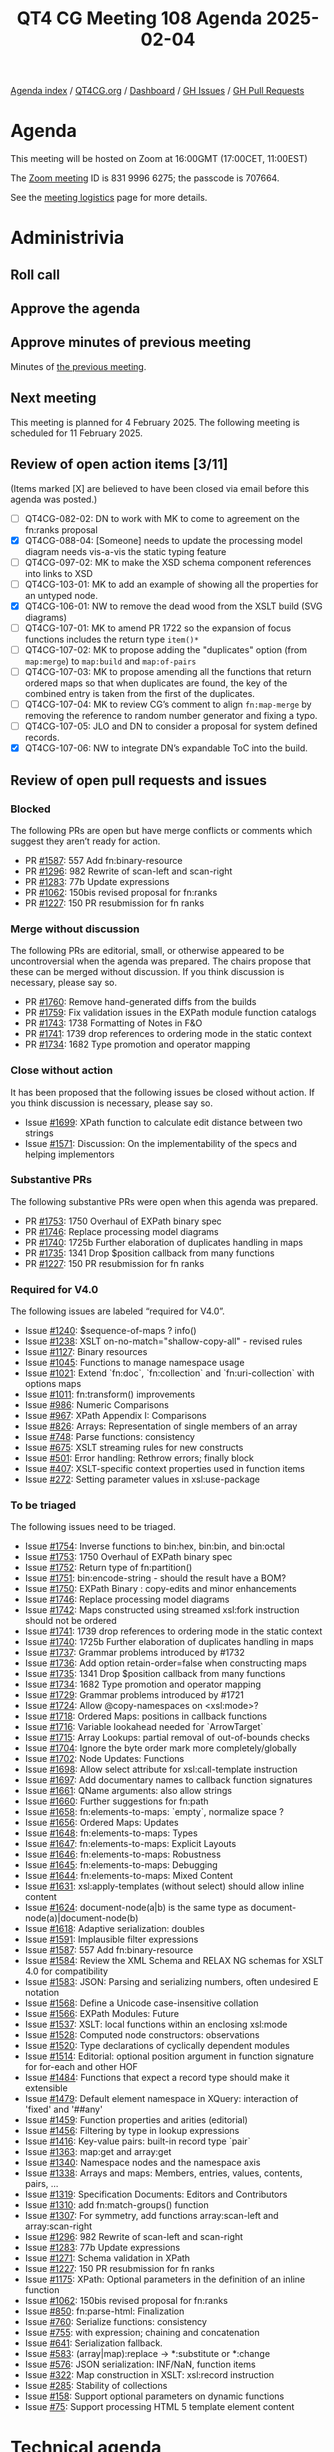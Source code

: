 :PROPERTIES:
:ID:       524A2035-204E-427F-8C71-D15C7409925B
:END:
#+title: QT4 CG Meeting 108 Agenda 2025-02-04
#+author: Norm Tovey-Walsh
#+filetags: :qt4cg:
#+options: html-style:nil h:6 toc:nil
#+html_head: <link rel="stylesheet" type="text/css" href="/meeting/css/htmlize.css"/>
#+html_head: <link rel="stylesheet" type="text/css" href="../../../css/style.css"/>
#+html_head: <link rel="shortcut icon" href="/img/QT4-64.png" />
#+html_head: <link rel="apple-touch-icon" sizes="64x64" href="/img/QT4-64.png" type="image/png" />
#+html_head: <link rel="apple-touch-icon" sizes="76x76" href="/img/QT4-76.png" type="image/png" />
#+html_head: <link rel="apple-touch-icon" sizes="120x120" href="/img/QT4-120.png" type="image/png" />
#+html_head: <link rel="apple-touch-icon" sizes="152x152" href="/img/QT4-152.png" type="image/png" />
#+options: author:nil email:nil creator:nil timestamp:nil
#+startup: showall

[[../][Agenda index]] / [[https://qt4cg.org][QT4CG.org]] / [[https://qt4cg.org/dashboard][Dashboard]] / [[https://github.com/qt4cg/qtspecs/issues][GH Issues]] / [[https://github.com/qt4cg/qtspecs/pulls][GH Pull Requests]]

* Agenda
:PROPERTIES:
:unnumbered: t
:CUSTOM_ID: agenda
:END:

This meeting will be hosted on Zoom at 16:00GMT (17:00CET, 11:00EST) 

The [[https://us06web.zoom.us/j/83199966275?pwd=SmN6V0RhUGdSTHFHZkd6cjgxVEY2QT09][Zoom meeting]] ID is 831 9996 6275; the passcode is 707664.

See the [[https://qt4cg.org/meeting/logistics.html][meeting logistics]] page for more details.

* Administrivia
:PROPERTIES:
:CUSTOM_ID: administrivia
:END:

** Roll call
:PROPERTIES:
:CUSTOM_ID: roll-call
:END:

** Approve the agenda
:PROPERTIES:
:CUSTOM_ID: accept-agenda
:END:

** Approve minutes of previous meeting
:PROPERTIES:
:CUSTOM_ID: approve-minutes
:END:

Minutes of [[../../minutes/2025/01-28.html][the previous meeting]].

** Next meeting
:PROPERTIES:
:CUSTOM_ID: next-meeting
:END:

This meeting is planned for 4 February 2025. The following meeting is scheduled
for 11 February 2025. 

** Review of open action items [3/11]
:PROPERTIES:
:CUSTOM_ID: open-actions
:END:

(Items marked [X] are believed to have been closed via email before
this agenda was posted.)

+ [ ] QT4CG-082-02: DN to work with MK to come to agreement on the fn:ranks proposal
+ [X] QT4CG-088-04: [Someone] needs to update the processing model diagram needs vis-a-vis the static typing feature
+ [ ] QT4CG-097-02: MK to make the XSD schema component references into links to XSD
+ [ ] QT4CG-103-01: MK to add an example of showing all the properties for an untyped node.
+ [X] QT4CG-106-01: NW to remove the dead wood from the XSLT build (SVG diagrams)
+ [ ] QT4CG-107-01: MK to amend PR 1722 so the expansion of focus functions includes the return type ~item()*~
+ [ ] QT4CG-107-02: MK to propose adding the "duplicates" option (from ~map:merge~) to ~map:build~ and ~map:of-pairs~
+ [ ] QT4CG-107-03: MK to propose amending all the functions that return ordered maps so that when duplicates are found, the key of the combined entry is taken from the first of the duplicates.
+ [ ] QT4CG-107-04: MK to review CG’s comment to align ~fn:map-merge~ by removing the reference to random number generator and fixing a typo.
+ [ ] QT4CG-107-05: JLO and DN to consider a proposal for system defined records.
+ [X] QT4CG-107-06: NW to integrate DN’s expandable ToC into the build.

** Review of open pull requests and issues
:PROPERTIES:
:CUSTOM_ID: open-pull-requests
:END:

*** Blocked
:PROPERTIES:
:CUSTOM_ID: blocked
:END:

The following PRs are open but have merge conflicts or comments which
suggest they aren’t ready for action.

+ PR [[https://qt4cg.org/dashboard/#pr-1587][#1587]]: 557 Add fn:binary-resource
+ PR [[https://qt4cg.org/dashboard/#pr-1296][#1296]]: 982 Rewrite of scan-left and scan-right
+ PR [[https://qt4cg.org/dashboard/#pr-1283][#1283]]: 77b Update expressions
+ PR [[https://qt4cg.org/dashboard/#pr-1062][#1062]]: 150bis revised proposal for fn:ranks
+ PR [[https://qt4cg.org/dashboard/#pr-1227][#1227]]: 150 PR resubmission for fn ranks

*** Merge without discussion
:PROPERTIES:
:CUSTOM_ID: merge-without-discussion
:END:

The following PRs are editorial, small, or otherwise appeared to be
uncontroversial when the agenda was prepared. The chairs propose that
these can be merged without discussion. If you think discussion is
necessary, please say so.

+ PR [[https://qt4cg.org/dashboard/#pr-1760][#1760]]: Remove hand-generated diffs from the builds
+ PR [[https://qt4cg.org/dashboard/#pr-1759][#1759]]: Fix validation issues in the EXPath module function catalogs
+ PR [[https://qt4cg.org/dashboard/#pr-1743][#1743]]: 1738 Formatting of Notes in F&O
+ PR [[https://qt4cg.org/dashboard/#pr-1741][#1741]]: 1739 drop references to ordering mode in the static context
+ PR [[https://qt4cg.org/dashboard/#pr-1734][#1734]]: 1682 Type promotion and operator mapping

*** Close without action
:PROPERTIES:
:CUSTOM_ID: close-without-action
:END:

It has been proposed that the following issues be closed without action.
If you think discussion is necessary, please say so.

+ Issue [[https://github.com/qt4cg/qtspecs/issues/1699][#1699]]: XPath function to calculate edit distance between two strings
+ Issue [[https://github.com/qt4cg/qtspecs/issues/1571][#1571]]: Discussion: On the implementability of the specs and helping implementors

*** Substantive PRs
:PROPERTIES:
:CUSTOM_ID: substantive
:END:

The following substantive PRs were open when this agenda was prepared.

+ PR [[https://qt4cg.org/dashboard/#pr-1753][#1753]]: 1750 Overhaul of EXPath binary spec
+ PR [[https://qt4cg.org/dashboard/#pr-1746][#1746]]: Replace processing model diagrams
+ PR [[https://qt4cg.org/dashboard/#pr-1740][#1740]]: 1725b Further elaboration of duplicates handling in maps
+ PR [[https://qt4cg.org/dashboard/#pr-1735][#1735]]: 1341 Drop $position callback from many functions
+ PR [[https://qt4cg.org/dashboard/#pr-1227][#1227]]: 150 PR resubmission for fn ranks

*** Required for V4.0
:PROPERTIES:
:CUSTOM_ID: required-40
:END:

The following issues are labeled “required for V4.0”.

+ Issue [[https://github.com/qt4cg/qtspecs/issues/1240][#1240]]: $sequence-of-maps ? info()
+ Issue [[https://github.com/qt4cg/qtspecs/issues/1238][#1238]]: XSLT on-no-match="shallow-copy-all" - revised rules
+ Issue [[https://github.com/qt4cg/qtspecs/issues/1127][#1127]]: Binary resources
+ Issue [[https://github.com/qt4cg/qtspecs/issues/1045][#1045]]: Functions to manage namespace usage
+ Issue [[https://github.com/qt4cg/qtspecs/issues/1021][#1021]]: Extend `fn:doc`, `fn:collection` and `fn:uri-collection` with options maps
+ Issue [[https://github.com/qt4cg/qtspecs/issues/1011][#1011]]: fn:transform() improvements
+ Issue [[https://github.com/qt4cg/qtspecs/issues/986][#986]]: Numeric Comparisons
+ Issue [[https://github.com/qt4cg/qtspecs/issues/967][#967]]: XPath Appendix I: Comparisons
+ Issue [[https://github.com/qt4cg/qtspecs/issues/826][#826]]: Arrays: Representation of single members of an array
+ Issue [[https://github.com/qt4cg/qtspecs/issues/748][#748]]: Parse functions: consistency
+ Issue [[https://github.com/qt4cg/qtspecs/issues/675][#675]]: XSLT streaming rules for new constructs
+ Issue [[https://github.com/qt4cg/qtspecs/issues/501][#501]]: Error handling: Rethrow errors; finally block
+ Issue [[https://github.com/qt4cg/qtspecs/issues/407][#407]]: XSLT-specific context properties used in function items
+ Issue [[https://github.com/qt4cg/qtspecs/issues/272][#272]]: Setting parameter values in xsl:use-package

*** To be triaged
:PROPERTIES:
:CUSTOM_ID: triage
:END:

The following issues need to be triaged.

+ Issue [[https://github.com/qt4cg/qtspecs/issues/1754][#1754]]: Inverse functions to bin:hex, bin:bin, and bin:octal
+ Issue [[https://github.com/qt4cg/qtspecs/issues/1753][#1753]]: 1750 Overhaul of EXPath binary spec
+ Issue [[https://github.com/qt4cg/qtspecs/issues/1752][#1752]]: Return type of fn:partition()
+ Issue [[https://github.com/qt4cg/qtspecs/issues/1751][#1751]]: bin:encode-string - should the result have a BOM?
+ Issue [[https://github.com/qt4cg/qtspecs/issues/1750][#1750]]: EXPath Binary : copy-edits and minor enhancements
+ Issue [[https://github.com/qt4cg/qtspecs/issues/1746][#1746]]: Replace processing model diagrams
+ Issue [[https://github.com/qt4cg/qtspecs/issues/1742][#1742]]: Maps constructed using streamed xsl:fork instruction should not be ordered
+ Issue [[https://github.com/qt4cg/qtspecs/issues/1741][#1741]]: 1739 drop references to ordering mode in the static context
+ Issue [[https://github.com/qt4cg/qtspecs/issues/1740][#1740]]: 1725b Further elaboration of duplicates handling in maps
+ Issue [[https://github.com/qt4cg/qtspecs/issues/1737][#1737]]: Grammar problems introduced by #1732
+ Issue [[https://github.com/qt4cg/qtspecs/issues/1736][#1736]]: Add option retain-order=false when constructing maps
+ Issue [[https://github.com/qt4cg/qtspecs/issues/1735][#1735]]: 1341 Drop $position callback from many functions
+ Issue [[https://github.com/qt4cg/qtspecs/issues/1734][#1734]]: 1682 Type promotion and operator mapping
+ Issue [[https://github.com/qt4cg/qtspecs/issues/1729][#1729]]: Grammar problems introduced by #1721
+ Issue [[https://github.com/qt4cg/qtspecs/issues/1724][#1724]]: Allow @copy-namespaces on <xsl:mode>?
+ Issue [[https://github.com/qt4cg/qtspecs/issues/1718][#1718]]: Ordered Maps: positions in callback functions
+ Issue [[https://github.com/qt4cg/qtspecs/issues/1716][#1716]]: Variable lookahead needed for `ArrowTarget`
+ Issue [[https://github.com/qt4cg/qtspecs/issues/1715][#1715]]: Array Lookups: partial removal of out-of-bounds checks
+ Issue [[https://github.com/qt4cg/qtspecs/issues/1704][#1704]]: Ignore the byte order mark more completely/globally
+ Issue [[https://github.com/qt4cg/qtspecs/issues/1702][#1702]]: Node Updates: Functions
+ Issue [[https://github.com/qt4cg/qtspecs/issues/1698][#1698]]: Allow select attribute for xsl:call-template instruction
+ Issue [[https://github.com/qt4cg/qtspecs/issues/1697][#1697]]: Add documentary names to callback function signatures
+ Issue [[https://github.com/qt4cg/qtspecs/issues/1661][#1661]]: QName arguments: also allow strings
+ Issue [[https://github.com/qt4cg/qtspecs/issues/1660][#1660]]: Further suggestions for fn:path
+ Issue [[https://github.com/qt4cg/qtspecs/issues/1658][#1658]]: fn:elements-to-maps: `empty`, normalize space ?
+ Issue [[https://github.com/qt4cg/qtspecs/issues/1656][#1656]]: Ordered Maps: Updates
+ Issue [[https://github.com/qt4cg/qtspecs/issues/1648][#1648]]: fn:elements-to-maps: Types
+ Issue [[https://github.com/qt4cg/qtspecs/issues/1647][#1647]]: fn:elements-to-maps: Explicit Layouts
+ Issue [[https://github.com/qt4cg/qtspecs/issues/1646][#1646]]: fn:elements-to-maps: Robustness
+ Issue [[https://github.com/qt4cg/qtspecs/issues/1645][#1645]]: fn:elements-to-maps: Debugging
+ Issue [[https://github.com/qt4cg/qtspecs/issues/1644][#1644]]: fn:elements-to-maps: Mixed Content
+ Issue [[https://github.com/qt4cg/qtspecs/issues/1631][#1631]]: xsl:apply-templates (without select) should allow inline content
+ Issue [[https://github.com/qt4cg/qtspecs/issues/1624][#1624]]: document-node(a|b) is the same type as document-node(a)|document-node(b)
+ Issue [[https://github.com/qt4cg/qtspecs/issues/1618][#1618]]: Adaptive serialization: doubles
+ Issue [[https://github.com/qt4cg/qtspecs/issues/1591][#1591]]: Implausible filter expressions
+ Issue [[https://github.com/qt4cg/qtspecs/issues/1587][#1587]]: 557 Add fn:binary-resource
+ Issue [[https://github.com/qt4cg/qtspecs/issues/1584][#1584]]: Review the XML Schema and RELAX NG schemas for XSLT 4.0 for compatibility
+ Issue [[https://github.com/qt4cg/qtspecs/issues/1583][#1583]]: JSON: Parsing and serializing numbers, often undesired E notation
+ Issue [[https://github.com/qt4cg/qtspecs/issues/1568][#1568]]: Define a Unicode case-insensitive collation
+ Issue [[https://github.com/qt4cg/qtspecs/issues/1566][#1566]]: EXPath Modules: Future
+ Issue [[https://github.com/qt4cg/qtspecs/issues/1537][#1537]]: XSLT: local functions within an enclosing xsl:mode
+ Issue [[https://github.com/qt4cg/qtspecs/issues/1528][#1528]]: Computed node constructors: observations
+ Issue [[https://github.com/qt4cg/qtspecs/issues/1520][#1520]]: Type declarations of cyclically dependent modules
+ Issue [[https://github.com/qt4cg/qtspecs/issues/1514][#1514]]: Editorial: optional position argument in function signature for for-each and other HOF 
+ Issue [[https://github.com/qt4cg/qtspecs/issues/1484][#1484]]: Functions that expect a record type should make it extensible
+ Issue [[https://github.com/qt4cg/qtspecs/issues/1479][#1479]]: Default element namespace in XQuery: interaction of 'fixed' and '##any'
+ Issue [[https://github.com/qt4cg/qtspecs/issues/1459][#1459]]: Function properties and arities (editorial)
+ Issue [[https://github.com/qt4cg/qtspecs/issues/1456][#1456]]: Filtering by type in lookup expressions
+ Issue [[https://github.com/qt4cg/qtspecs/issues/1416][#1416]]: Key-value pairs: built-in record type `pair`
+ Issue [[https://github.com/qt4cg/qtspecs/issues/1363][#1363]]: map:get and array:get
+ Issue [[https://github.com/qt4cg/qtspecs/issues/1340][#1340]]: Namespace nodes and the namespace axis
+ Issue [[https://github.com/qt4cg/qtspecs/issues/1338][#1338]]: Arrays and maps: Members, entries, values, contents, pairs, …
+ Issue [[https://github.com/qt4cg/qtspecs/issues/1319][#1319]]: Specification Documents: Editors and Contributors
+ Issue [[https://github.com/qt4cg/qtspecs/issues/1310][#1310]]: add fn:match-groups() function
+ Issue [[https://github.com/qt4cg/qtspecs/issues/1307][#1307]]: For symmetry, add functions array:scan-left and array:scan-right
+ Issue [[https://github.com/qt4cg/qtspecs/issues/1296][#1296]]: 982 Rewrite of scan-left and scan-right
+ Issue [[https://github.com/qt4cg/qtspecs/issues/1283][#1283]]: 77b Update expressions
+ Issue [[https://github.com/qt4cg/qtspecs/issues/1271][#1271]]: Schema validation in XPath
+ Issue [[https://github.com/qt4cg/qtspecs/issues/1227][#1227]]: 150 PR resubmission for fn ranks
+ Issue [[https://github.com/qt4cg/qtspecs/issues/1175][#1175]]: XPath: Optional parameters in the definition of an inline function
+ Issue [[https://github.com/qt4cg/qtspecs/issues/1062][#1062]]: 150bis revised proposal for fn:ranks
+ Issue [[https://github.com/qt4cg/qtspecs/issues/850][#850]]: fn:parse-html: Finalization
+ Issue [[https://github.com/qt4cg/qtspecs/issues/760][#760]]: Serialize functions: consistency
+ Issue [[https://github.com/qt4cg/qtspecs/issues/755][#755]]: with expression; chaining and concatenation
+ Issue [[https://github.com/qt4cg/qtspecs/issues/641][#641]]: Serialization fallback.
+ Issue [[https://github.com/qt4cg/qtspecs/issues/583][#583]]: (array|map):replace → *:substitute or *:change
+ Issue [[https://github.com/qt4cg/qtspecs/issues/576][#576]]: JSON serialization: INF/NaN, function items
+ Issue [[https://github.com/qt4cg/qtspecs/issues/322][#322]]: Map construction in XSLT: xsl:record instruction
+ Issue [[https://github.com/qt4cg/qtspecs/issues/285][#285]]: Stability of collections
+ Issue [[https://github.com/qt4cg/qtspecs/issues/158][#158]]: Support optional parameters on dynamic functions
+ Issue [[https://github.com/qt4cg/qtspecs/issues/75][#75]]: Support processing HTML 5 template element content

* Technical agenda
:PROPERTIES:
:CUSTOM_ID: technical-agenda
:END:

** PR #1753: 1750 Overhaul of EXPath binary spec
:PROPERTIES:
:CUSTOM_ID: h-4F8529C9-1CB5-400D-9333-356D9276338E
:END:
See PR [[https://qt4cg.org/dashboard/#pr-1753][#1753]].

** PR #1746: Replace processing model diagrams
:PROPERTIES:
:CUSTOM_ID: h-72B1E55F-9FBA-4B83-9EE2-6F017FDBA33F
:END:
See PR [[https://qt4cg.org/dashboard/#pr-1746][#1746]].

** Issue triage
:PROPERTIES:
:CUSTOM_ID: h-5477E634-A5A1-4B54-9862-D3B8D674572B
:END:

Using the ~PRG-*~ tags seems like it would be inviting confusion. New tags
proposal:

+ ~Reviewed-required~, this is a required feature; we can’t progress without it.
+ ~Reviewed-optional~, this is an optional feature we’re still hoping to finish.
+ ~Reviewed-close~, this is an optional feature that we’d like to have, but
  we’re going to abandon it if no one provides a detailed change proposal.
  (This category implies “close without further action” at the next meeting.)
+ ~Reviewed-easy~, ~Reviewed-hard~, optional tags indicating the consensus
  intuition about how difficult it would be to address the issue.

There are 70 untriaged issues. We can start at the top, or the bottom, or with
nominations for “easy to categorize” issues.
 
* Any other business
:PROPERTIES:
:CUSTOM_ID: any-other-business
:END:
